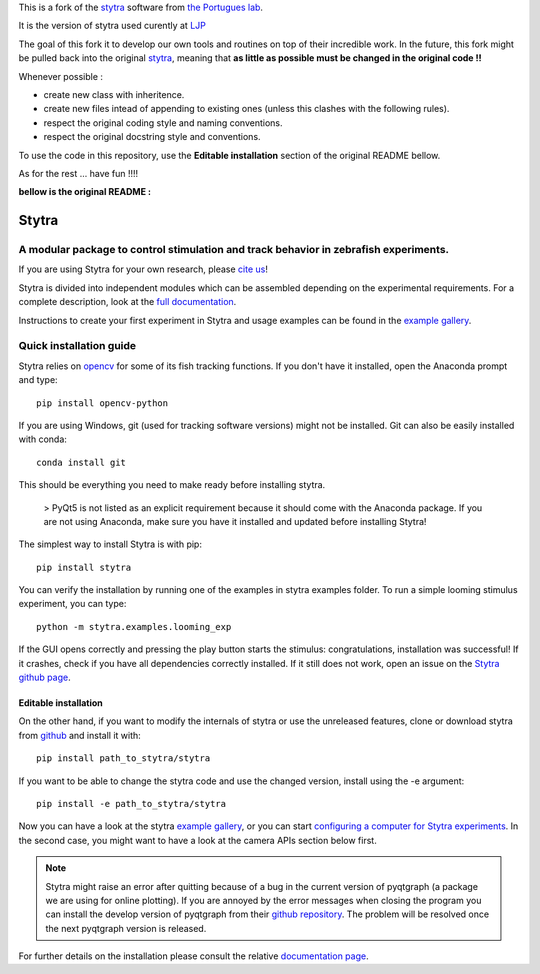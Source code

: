 This is a fork of the `stytra <https://github.com/portugueslab/stytra>`_ software from `the Portugues lab <https://github.com/portugueslab>`_.

It is the version of stytra used curently at `LJP <https://www.labojeanperrin.fr/>`_

The goal of this fork it to develop our own tools and routines on top of their incredible work. In the future, this fork might be pulled back into the original `stytra <https://github.com/portugueslab/stytra>`_, meaning that **as little as possible must be changed in the original code !!**

Whenever possible : 

- create new class with inheritence.
- create new files intead of appending to existing ones (unless this clashes with the following rules).
- respect the original coding style and naming conventions.
- respect the original docstring style and conventions.

To use the code in this repository, use the **Editable installation** section of the original README bellow.

As for the rest ... have fun !!!!

**bellow is the original README :**


======
Stytra
======

A modular package to control stimulation and track behavior in zebrafish experiments.
---------------

.. image:: https://cdn.rawgit.com/portugueslab/stytra/644a23d5/stytra/icons/stytra_logo.svg
    :scale: 50%
    :alt: Logo

.. image:: https://badge.fury.io/py/stytra.svg
    :target: https://pypi.org/project/stytra/

.. image:: https://zenodo.org/badge/DOI/10.5281/zenodo.3238310.svg
   :target: https://doi.org/10.5281/zenodo.3238310

.. image:: https://img.shields.io/badge/docs-0.8-yellow.svg
    :target: http://www.portugueslab.com/stytra/
    
.. image:: https://github.com/portugueslab/stytra/actions/workflows/main.yml/badge.svg?branch=linting
    :target: http://www.portugueslab.com/stytra/.github/workflows/


If you are using Stytra for your own research, please `cite us <https://doi.org/10.1371/journal.pcbi.1006699>`_!
    
Stytra is divided into independent modules which can be assembled
depending on the experimental requirements. For a complete description, look at the `full documentation <http://www.portugueslab.com/stytra>`_.

Instructions to create your first experiment in Stytra and usage examples can be found in the `example gallery <http://www.portugueslab.com/stytra/userguide/1_examples_gallery.html>`_.


Quick installation guide
------------------------

Stytra relies on `opencv <https://docs.opencv.org/3
.0-beta/doc/py_tutorials/py_tutorials.html>`_ for some of its fish tracking
functions. If you don't have it installed, open the Anaconda prompt and type::

    pip install opencv-python

If you are using Windows, git (used for tracking software versions) might not be
installed. Git can also be easily installed with conda::

    conda install git


This should be everything you need to make ready before installing stytra.

 > PyQt5 is not listed as an explicit requirement because it should come with the Anaconda package. If you are not using Anaconda, make sure you have it installed and updated before installing Stytra!

The simplest way to install Stytra is with pip::

    pip install stytra

You can verify the installation by running one of the examples in stytra
examples folder. To run a simple looming stimulus experiment, you can
type::

    python -m stytra.examples.looming_exp

If the GUI opens correctly and pressing the play button starts the stimulus:
congratulations, installation was successful! If it crashes, check
if you have all dependencies correctly installed. If it still does not work,
open an issue on the `Stytra github page <https://github
.com/portugueslab/stytra>`_.

Editable installation
.....................

On the other hand, if you want to modify the internals of stytra or use the
unreleased features, clone or download stytra from `github <https://github.com/portugueslab/stytra>`_ and install it with::

    pip install path_to_stytra/stytra

If you want to be able to change the stytra code and use the changed version,
install using the -e argument::


    pip install -e path_to_stytra/stytra



Now you can have a look at the stytra `example gallery <http://www.portugueslab.com/stytra/userguide/1_examples_gallery.html>`_, or you can start
`configuring a computer for Stytra experiments <http://www.portugueslab.com/stytra/userguide/5_configuring_computer.html>`_.
In the second case, you might want to have a look at the camera APIs section below first.

.. note::
    Stytra might raise an error after quitting because of a bug in the current
    version of pyqtgraph (a package we are using for online plotting).
    If you are annoyed by the error messages
    when closing the program you can install the develop version of pyqtgraph
    from their `github repository <https://github.com/pyqtgraph/pyqtgraph>`_.
    The problem will be resolved once the next pyqtgraph version is released.

For further details on the installation please consult the relative `documentation  page <http://www.portugueslab.com/stytra/userguide/0_install_guide.html>`_.
